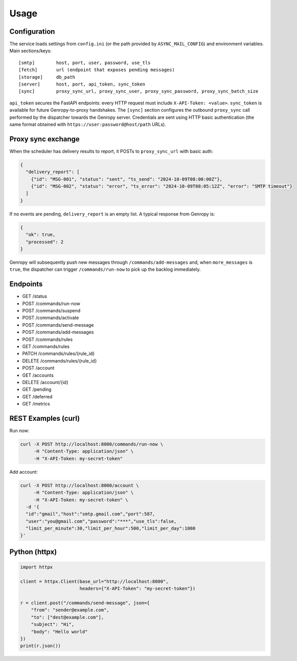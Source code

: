 
Usage
=====

Configuration
-------------

The service loads settings from ``config.ini`` (or the path provided by ``ASYNC_MAIL_CONFIG``)
and environment variables. Main sections/keys::

  [smtp]        host, port, user, password, use_tls
  [fetch]       url (endpoint that exposes pending messages)
  [storage]     db_path
  [server]      host, port, api_token, sync_token
  [sync]        proxy_sync_url, proxy_sync_user, proxy_sync_password, proxy_sync_batch_size

``api_token`` secures the FastAPI endpoints: every HTTP request must include
``X-API-Token: <value>``. ``sync_token`` is available for future Genropy-to-proxy
handshakes. The ``[sync]`` section configures the outbound ``proxy_sync`` call
performed by the dispatcher towards the Genropy server.  Credentials are sent
using HTTP basic authentication (the same format obtained with
``https://user:password@host/path`` URLs).

Proxy sync exchange
-------------------

When the scheduler has delivery results to report, it POSTs to
``proxy_sync_url`` with basic auth:

.. code-block:: json

   {
     "delivery_report": [
       {"id": "MSG-001", "status": "sent", "ts_send": "2024-10-09T08:00:00Z"},
       {"id": "MSG-002", "status": "error", "ts_error": "2024-10-09T08:05:12Z", "error": "SMTP timeout"}
     ]
   }

If no events are pending, ``delivery_report`` is an empty list.  A typical
response from Genropy is:

.. code-block:: json

   {
     "ok": true,
     "processed": 2
   }

Genropy will subsequently push new messages through ``/commands/add-messages``
and, when ``more_messages`` is ``true``, the dispatcher can trigger
``/commands/run-now`` to pick up the backlog immediately.


Endpoints
---------

- GET /status
- POST /commands/run-now
- POST /commands/suspend
- POST /commands/activate
- POST /commands/send-message
- POST /commands/add-messages
- POST /commands/rules
- GET /commands/rules
- PATCH /commands/rules/{rule_id}
- DELETE /commands/rules/{rule_id}
- POST /account
- GET /accounts
- DELETE /account/{id}
- GET /pending
- GET /deferred
- GET /metrics

REST Examples (curl)
--------------------

Run now:

.. code-block:: bash

   curl -X POST http://localhost:8000/commands/run-now \
        -H "Content-Type: application/json" \
        -H "X-API-Token: my-secret-token"

Add account:

.. code-block:: bash

   curl -X POST http://localhost:8000/account \
        -H "Content-Type: application/json" \
        -H "X-API-Token: my-secret-token" \
     -d '{
     "id":"gmail","host":"smtp.gmail.com","port":587,
     "user":"you@gmail.com","password":"***","use_tls":false,
     "limit_per_minute":30,"limit_per_hour":500,"limit_per_day":1000
   }'

Python (httpx)
--------------

.. code-block:: python

   import httpx

   client = httpx.Client(base_url="http://localhost:8000",
                         headers={"X-API-Token": "my-secret-token"})

   r = client.post("/commands/send-message", json={
       "from": "sender@example.com",
       "to": ["dest@example.com"],
       "subject": "Hi",
       "body": "Hello world"
   })
   print(r.json())
